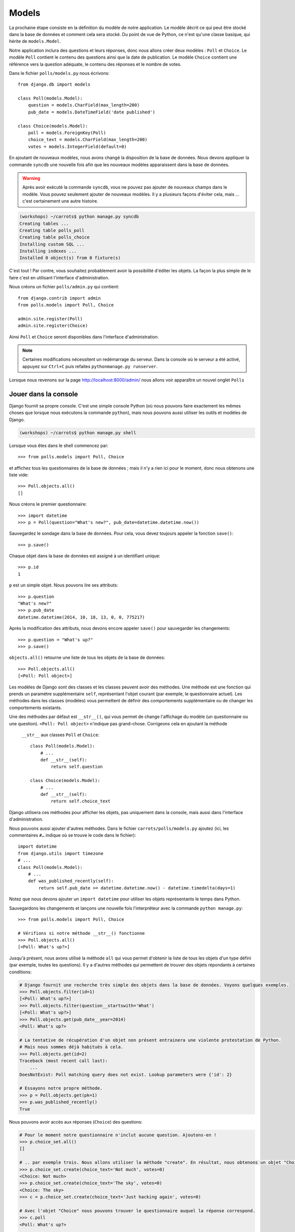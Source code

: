 
Models
======

La prochaine étape consiste en la définition du modèle de notre application. Le modèle décrit ce qui peut être stocké dans la base de données
et comment cela sera stocké. Du point de vue de Python, ce n'est qu'une classe basique, qui hérite de ``models.Model``.

Notre application inclura des questions et leurs réponses, donc nous allons créer deux modèles : ``Poll`` et ``Choice``. Le modèle ``Poll`` contient le contenu des questions ainsi que la date de publication. Le modèle
``Choice`` contient une référence vers la question adéquate, le contenu des réponses et le nombre de votes.

Dans le fichier ``polls/models.py`` nous écrivons::

    from django.db import models

    class Poll(models.Model):
        question = models.CharField(max_length=200)
        pub_date = models.DateTimeField('date published')

    class Choice(models.Model):
        poll = models.ForeignKey(Poll)
        choice_text = models.CharField(max_length=200)
        votes = models.IntegerField(default=0)

En ajoutant de nouveaux modèles, nous avons changé la disposition de la base de données. Nous devons appliquer la commande ``syncdb`` une nouvelle fois
afin que les nouveaux modèles apparaissent dans la base de données.

.. warning::
    Après avoir exécuté la commande ``syncdb``, vous ne pouvez pas ajouter de nouveaux champs dans le modèle. Vous pouvez seulement ajouter de nouveaux modèles. Il y a plusieurs façons d'éviter cela, mais … c'est certainement une autre histoire.

.. code-block:: sh

   (workshops) ~/carrots$ python manage.py syncdb
   Creating tables ...
   Creating table polls_poll
   Creating table polls_choice
   Installing custom SQL ...
   Installing indexes ...
   Installed 0 object(s) from 0 fixture(s)

C'est tout ! Par contre, vous souhaitez probablement avoir la possibilité d'éditer les objets. La façon la plus simple de le faire c'est en
utilisant l'interface d'administration.

Nous créons un fichier ``polls/admin.py`` qui contient::

    from django.contrib import admin
    from polls.models import Poll, Choice

    admin.site.register(Poll)
    admin.site.register(Choice)

Ainsi ``Poll`` et ``Choice`` seront disponibles dans l'interface d'administration.

.. note::

    Certaines modifications nécessitent un redémarrage du serveur. Dans la console où le serveur a été activé, appuyez sur ``Ctrl+C`` puis refaites ``pythonmanage.py runserver``.

Lorsque nous revenons sur la page http://localhost:8000/admin/ nous allons voir apparaître un nouvel onglet ``Polls``


Jouer dans la console
----------------------

Django fournit sa propre console. C'est une simple console Python (où nous pouvons faire exactement les mêmes choses
que lorsque nous exécutons la commande ``python``), mais nous pouvons aussi utiliser les outils et modèles de Django.

.. code-block:: sh

   (workshops) ~/carrots$ python manage.py shell

Lorsque vous êtes dans le shell commencez par::

    >>> from polls.models import Poll, Choice

et affichez tous les questionnaires de la base de données ; mais il n'y a rien ici pour le moment, donc nous obtenons une liste vide::

    >>> Poll.objects.all()
    []

Nous créons le premier questionnaire::

    >>> import datetime
    >>> p = Poll(question="What's new?", pub_date=datetime.datetime.now())

Sauvegardez le sondage dans la base de données. Pour cela, vous devez toujours appeler la fonction ``save()``::

    >>> p.save()

Chaque objet dans la base de données est assigné à un identifiant unique::

    >>> p.id
    1

``p`` est un simple objet. Nous pouvons lire ses attributs::

    >>> p.question
    "What's new?"
    >>> p.pub_date
    datetime.datetime(2014, 10, 18, 13, 0, 0, 775217)

Après la modification des attributs, nous devons encore appeler ``save()`` pour sauvegarder les changements::

    >>> p.question = "What's up?"
    >>> p.save()

``objects.all()`` retourne une liste de tous les objets de la base de données::

    >>> Poll.objects.all()
    [<Poll: Poll object>]

Les modèles de Django sont des classes et les classes peuvent avoir des méthodes. Une méthode est une fonction qui
prends un paramètre supplémentaire ``self``, représentant l'objet courant (par exemple, le questionnaire actuel). Les méthodes
dans les classes (modèles) vous permettent de définir des comportements supplémentaire ou de changer les comportements existants.

Une des méthodes par défaut est ``__str__()``, qui vous permet de change l'affichage du modèle (un
questionnaire ou une question). ``<Poll: Poll object>`` n'indique pas grand-chose. Corrigeons cela en ajoutant la méthode
 ``__str__`` aux classes ``Poll`` et ``Choice``::

    class Poll(models.Model):
        # ...
        def __str__(self):
            return self.question

    class Choice(models.Model):
        # ...
        def __str__(self):
            return self.choice_text

Django utilisera ces méthodes pour afficher les objets, pas uniquement dans la console, mais aussi dans
l'interface d'administration.

Nous pouvons aussi ajouter d'autres méthodes. Dans le fichier ``carrots/polls/models.py`` ajoutez (ici, les commentaires ``#…`` 
indique où se trouve le code dans le fichier)::

    import datetime
    from django.utils import timezone
    # ...
    class Poll(models.Model):
        # ...
        def was_published_recently(self):
            return self.pub_date >= datetime.datetime.now() - datetime.timedelta(days=1)

Notez que nous devons ajouter un ``import datetime`` pour utiliser les objets représentants le temps dans Python.

Sauvegardons les changements et lançons une nouvelle fois l'interpréteur avec la commande ``python manage.py``::

    >>> from polls.models import Poll, Choice

    # Vérifions si notre méthode __str__() fonctionne
    >>> Poll.objects.all()
    [<Poll: What's up?>]

Jusqu'à présent, nous avons utilisé la méthode ``all`` qui vous permet d'obtenir la liste de tous les objets d'un
type défini (par exemple, toutes les questions). Il y a d'autres méthodes qui permettent de trouver des objets répondants à certaines 
conditions:

.. code-block:: python

    # Django fournit une recherche très simple des objets dans la base de données. Voyons quelques exemples.
    >>> Poll.objects.filter(id=1)
    [<Poll: What's up?>]
    >>> Poll.objects.filter(question__startswith='What')
    [<Poll: What's up?>]
    >>> Poll.objects.get(pub_date__year=2014)
    <Poll: What's up?>

    # La tentative de récupération d'un objet non présent entrainera une violente protestation de Python.
    # Mais nous sommes déjà habitués à cela.
    >>> Poll.objects.get(id=2)
    Traceback (most recent call last):
        ...
    DoesNotExist: Poll matching query does not exist. Lookup parameters were {'id': 2}

    # Essayons notre propre méthode.
    >>> p = Poll.objects.get(pk=1)
    >>> p.was_published_recently()
    True

Nous pouvons avoir accès aux réponses (``Choice``) des questions:

.. code-block:: python

    # Pour le moment notre questionnaire n'inclut aucune question. Ajoutons-en !
    >>> p.choice_set.all()
    []

    # .. par exemple trois. Nous allons utiliser la méthode "create". En résultat, nous obtenons un objet "Choice".
    >>> p.choice_set.create(choice_text='Not much', votes=0)
    <Choice: Not much>
    >>> p.choice_set.create(choice_text='The sky', votes=0)
    <Choice: The sky>
    >>> c = p.choice_set.create(choice_text='Just hacking again', votes=0)

    # Avec l'objet "Choice" nous pouvons trouver le questionnaire auquel la réponse correspond.
    >>> c.poll
    <Poll: What's up?>

    # ...et vice versa, toutes les réponses d'un questionnaire
    >>> p.choice_set.all()
    [<Choice: Not much>, <Choice: The sky>, <Choice: Just hacking again>]
    >>> p.choice_set.count()
    3

    # Et maintenant quelque chose de plus difficile. Que fait cette question?
    >>> Choice.objects.filter(poll__pub_date__year=2014)
    [<Choice: Not much>, <Choice: The sky>, <Choice: Just hacking again>]

    # Finalement, enlevons une des questions. Utilisez la méthode ``delete``.
    >>> c = p.choice_set.filter(choice_text__startswith='Just hacking')
    >>> c.delete()

Récapitulatif
-------------

* Nous créons des modèles en définissant des classes héritant de ``models.Model`` du fichier ``polls/models.py``.
* Après la création d'un nouveau modèle, nous devons nous souvenir d'exécuter ``manage.py syncdb``.
* Pour récupérer tous les objets d'un modèle::

    Poll.objects.all()

* Pour récupérer l'objet qui correspond à une condition::

    Poll.objects.filter(question__startswith='What')

* Pour récupérer un seul objet::

    Poll.objects.get(id=2)

